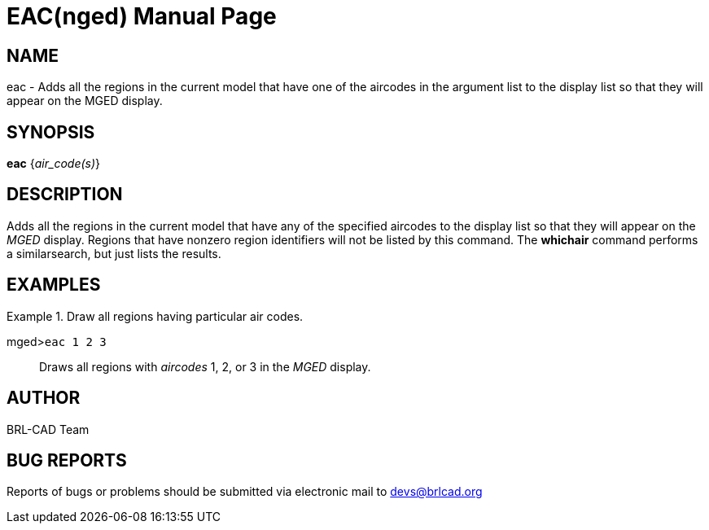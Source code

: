 = EAC(nged)
BRL-CAD Team
:doctype: manpage
:man manual: BRL-CAD User Commands
:man source: BRL-CAD
:page-layout: base

== NAME

eac - Adds all the regions in the current model that have one of the
	aircodes in the argument list to the display list so that they will appear on the MGED 	display.
   

== SYNOPSIS

*eac* {_air_code(s)_}

== DESCRIPTION

Adds all the regions in the current model that have any of the specified aircodes to the display list so that they will appear on the _MGED_ display.  Regions that have nonzero region identifiers will not be listed by this command. The [cmd]*whichair* command performs a similarsearch, but just lists the results. 

== EXAMPLES

.Draw all regions having particular air codes.
====

[prompt]#mged>#[ui]`eac 1 2 3`::
Draws all regions with _aircodes_ 1, 2, or 3 in the _MGED_ display.
====

== AUTHOR

BRL-CAD Team

== BUG REPORTS

Reports of bugs or problems should be submitted via electronic mail to mailto:devs@brlcad.org[]
